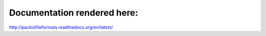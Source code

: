 Documentation rendered here:
----------------------------
http://pacbiofileformats.readthedocs.org/en/latest/
